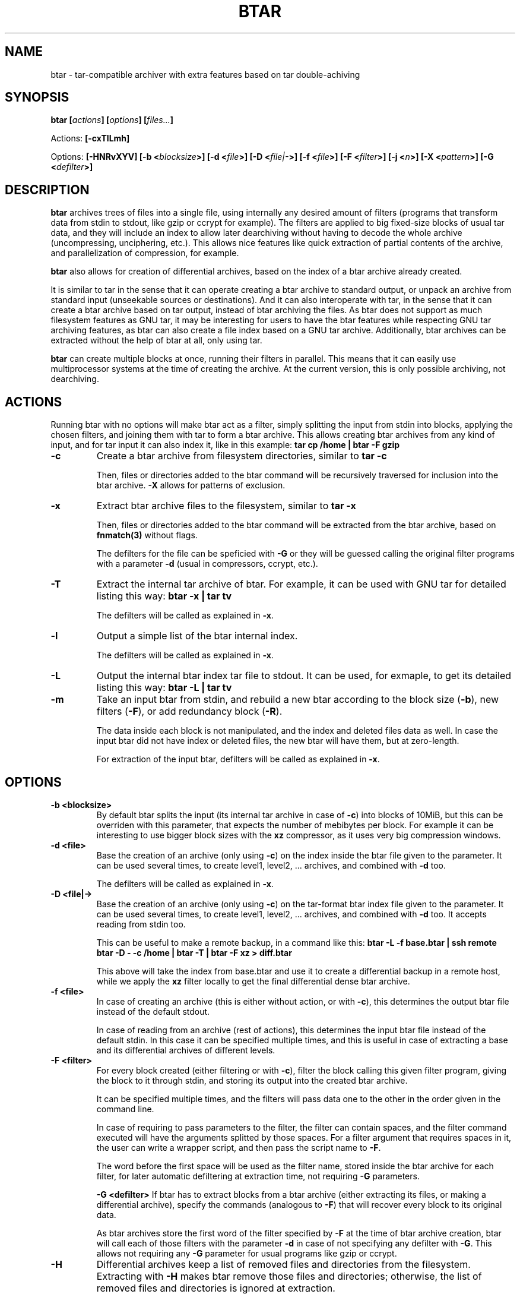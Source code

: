 .\" Copyright Lluís Batlle i Rossell
.\"
.\" This file may be copied under the conditions described
.\" in the LDP GENERAL PUBLIC LICENSE, Version 1, September 1998
.\" that should have been distributed together with this file.
.\" 
.\" Note: I took the gnu 'ls' man page as an example.
.TH BTAR 1 2012-07 "btar 1.1"
.SH NAME
btar \- tar-compatible archiver with extra features based on tar double-achiving
.SH SYNOPSIS
.BI "btar [" actions "] [" options "] [" files... ]
.sp
Actions:
.BI "[\-cxTlLmh]
.sp
Options:
.BI "[\-HNRvXYV]"
.BI "[\-b <"blocksize >]
.BI "[\-d <"file >]
.BI "[\-D <"file|- >]
.BI "[\-f <"file >]
.BI "[\-F <"filter >]
.BI "[\-j <"n >]
.BI "[\-X <"pattern >]
.BI "[\-G <"defilter >]

.SH DESCRIPTION
.B btar
archives trees of files into a single file, using internally any desired amount
of filters (programs that transform data from stdin to stdout, like gzip or
ccrypt for example). The filters are applied to big fixed-size blocks of usual
tar data, and they will include an index to allow later dearchiving without
having to decode the whole archive (uncompressing, unciphering, etc.). This allows
nice features like quick extraction of partial contents of the archive, and
parallelization of compression, for example.

.B btar
also allows for creation of differential archives, based on the index of a btar
archive already created.

It is similar to tar in the sense that it can operate creating a btar archive to
standard output, or unpack an archive from standard input (unseekable sources
or destinations). And it can also interoperate with tar, in the sense that it
can create a btar archive based on tar output, instead of btar archiving the
files.  As btar does not support as much filesystem features as GNU tar, it may
be interesting for users to have the btar features while respecting GNU tar
archiving features, as btar can also create a file index based on a GNU tar
archive. Additionally, btar archives can be extracted without the help of btar
at all, only using tar.

.B btar
can create multiple blocks at once, running their filters in parallel.
This means that it can easily use multiprocessor systems at the time of creating
the archive. At the current version, this is only possible archiving, not
dearchiving.

.SH ACTIONS
Running btar with no options will make btar act as a filter, simply splitting
the input from stdin into blocks, applying the chosen filters, and joining them
with tar to form a btar archive. This allows creating btar archives from any
kind of input, and for tar input it can also index it, like in this example:
.B tar cp /home | btar -F gzip
.TP
.B "\-c"
Create a btar archive from filesystem directories, similar to
.B tar -c

Then, files or directories added to the btar command will be recursively
traversed for inclusion into the btar archive. \fB-X\fR allows for patterns of
exclusion.
.TP
.B "\-x"
Extract btar archive files to the filesystem, similar to
.B tar -x

Then, files or directories added to the btar command will be extracted
from the btar archive, based on \fBfnmatch(3)\fR without flags.

The defilters for the file can be speficied with \fB-G\fR or they will be
guessed calling the original filter programs with a parameter \fB-d\fR (usual in
compressors, ccrypt, etc.).
.TP
.B "\-T"
Extract the internal tar archive of btar. For example, it can be used with GNU
tar for detailed listing this way:
.B btar -x | tar tv

The defilters will be called as explained in \fB-x\fR.
.TP
.B "\-l"
Output a simple list of the btar internal index.

The defilters will be called as explained in \fB-x\fR.
.TP
.B "\-L"
Output the internal btar index tar file to stdout. It can be used, for exmaple,
to get its detailed listing this way:
.B btar -L | tar tv
.TP
.B "\-m"
Take an input btar from stdin, and rebuild a new btar according to the block size
(\fB-b\fR), new filters (\fB-F\fR), or add redundancy block (\fB-R\fR).

The data inside each block is not manipulated, and the index and deleted files
data as well. In case the input btar did not have index or deleted files, the
new btar will have them, but at zero-length.

For extraction of the input btar, defilters will be called as explained in \fB-x\fR.

.SH OPTIONS
.TP
.B "\-b <blocksize>"
By default btar splits the input (its internal tar archive in case of \fB-c\fR)
into blocks of 10MiB, but this can be overriden with this parameter, that
expects the number of mebibytes per block. For example it can be interesting
to use bigger block sizes with the \fBxz\fR compressor, as it uses very big
compression windows.
.TP
.B "\-d <file>"
Base the creation of an archive (only using \fB-c\fR) on the index inside the btar
file given to the parameter. It can be used several times, to create level1,
level2, ... archives, and combined with \fB-d\fR too.

The defilters will be called as explained in \fB-x\fR.
.TP
.B "\-D <file|->"
Base the creation of an archive (only using \fB-c\fR) on the tar-format btar index
file given to the parameter. It can be used several times, to create level1,
level2, ...  archives, and combined with \fB-d\fR too. It accepts reading from
stdin too.

This can be useful to make a remote backup, in a command like this:
.B btar -L -f base.btar | ssh remote "btar -D - -c /home" | btar -T | btar -F xz > diff.btar

This above will take the index from base.btar and use it to create a
differential backup in a remote host, while we apply the \fBxz\fR filter locally
to get the final differential dense btar archive.
.TP
.B "\-f <file>"
In case of creating an archive (this is either without action, or with
\fB-c\fR), this determines the output btar file instead of the default stdout.

In case of reading from an archive (rest of actions), this determines the input
btar file instead of the default stdin. In this case it can be specified
multiple times, and this is useful in case of extracting a base and its
differential archives of different levels.
.TP
.B "\-F <filter>"
For every block created (either filtering or with \fB-c\fR), filter the block
calling this given filter program, giving the block to it through stdin, and
storing its output into the created btar archive.

It can be specified multiple times, and the filters will pass data one to the
other in the order given in the command line.

In case of requiring to pass parameters to the filter, the filter can contain
spaces, and the filter command executed will have the arguments splitted by
those spaces. For a filter argument that requires spaces in it, the user can write a
wrapper script, and then pass the script name to \fB-F\fR.

The word before the first space will be used as the filter name, stored inside
the btar archive for each filter, for later automatic defiltering at extraction
time, not requiring \fB-G\fR parameters.

.B "\-G <defilter>"
If btar has to extract blocks from a btar archive (either extracting its files,
or making a differential archive), specify the commands (analogous to \fB-F\fR)
that will recover every block to its original data.

As btar archives store the first word of the filter specified by \fB-F\fR at the
time of btar archive creation, btar will call each of those filters with the
parameter \fB-d\fR in case of not specifying any defilter with \fB-G\fR. This
allows not requiring any \fB-G\fR parameter for usual programs like gzip or
ccrypt.

.TP
.B "\-H"
Differential archives keep a list of removed files and directories from the
filesystem. Extracting with \fB-H\fR makes btar remove those files and
directories; otherwise, the list of removed files and directories is ignored at
extraction.
.TP
.B "\-j <n>"
Number of blocks to filter in parallel at the time of creating an archive
(either filtering or with \fB-c\fR).
.TP
.B "\-N"
In case of creating an archive by btar filtering, do not create an index of the
files seen in standard input.

The index may be useful only if the input comes from GNU tar.
.TP
.B "\-R"
In case of creating a btar archive, add a block that will be the XOR of the rest
of the blocks. This adds some redundancy to the archive, that can allow
recovering the full archive if some of its contents have been damaged.
.TP
.B "\-v"
Output the file names processed to stderr, in \fB-c\fR and \fB-x\fR.
.TP
.B "\-V"
Add verbose output of the btar internal actions performed. Can be specified
multiple times to increase the verbosity.
.TP
.B "\-X"
At the time of creating an archive, exclude files from inclusion into the
archive, based on \fBfnmatch(3)\fR without flags.

Ignored at the time of extracting from an archive.
.TP
.B "\-Y"
If btar has been built with librsync support, this indicates that differential
btar archives will not include full changed files, but only the changed parts of
the files based on the \fBrdiff\fR algorithm.

.SH INTERNAL FORMAT

The btar archive format is compatible with tar. Tar will see there block files,
named according to the filters used. Defiltering every block, and joining all
the blocks, creates back a normal tar archive (that's the operation done by
\fB-T\fR).

The btar archive may contain, additionalto the archive blocks, the index file
and a list of files deleted (in case of a differential archive).

Therefore, a btar archive can be uncompressed without having the btar program.
An archive created with "-F gzip" can be extracted with:
.B (for a in `tar tf file.btar` | grep ^block`; do tar xf file.btar -O $a | \
gunzip; done) | tar x

.SH SEE ALSO
.BR tar (1)
.SH AUTHOR
Lluis Batlle i Rossell
.SH NOTES
This page describes
.B btar
as in version 1.0.0. Other versions may differ.
